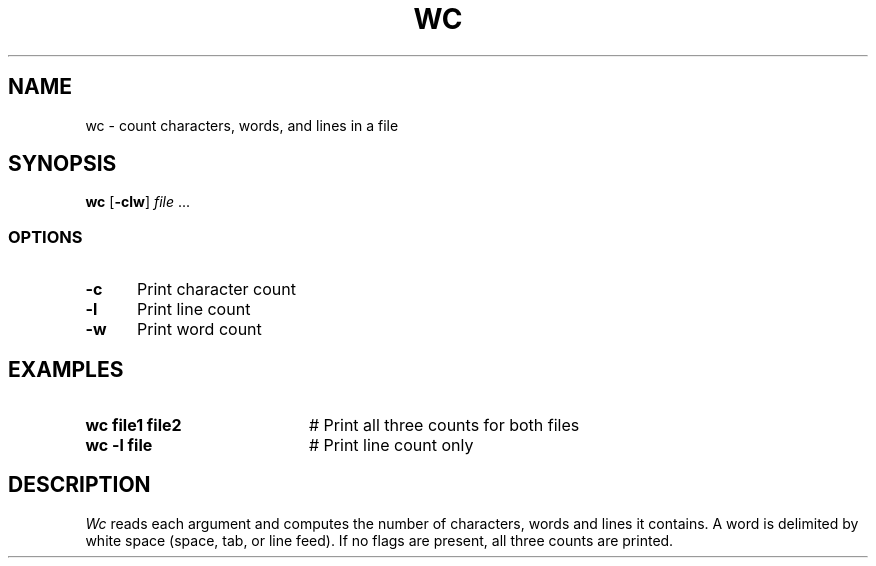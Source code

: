 .TH WC 1
.SH NAME
wc \- count characters, words, and lines in a file
.SH SYNOPSIS
\fBwc\fR [\fB\-clw\fR] \fIfile\fR ...\fR
.br
.SS OPTIONS
.TP 5
.B \-c
Print character count
.TP 5
.B \-l
Print line count
.TP 5
.B \-w
Print word count
.SH EXAMPLES
.TP 20
.B wc file1 file2
# Print all three counts for both files
.TP 20
.B wc \-l file
# Print line count only
.SH DESCRIPTION
.PP
.I Wc
reads each argument and computes the number of characters, words and lines
it contains.
A word is delimited by white space (space, tab, or line feed).
If no flags are present, all three counts are printed.
